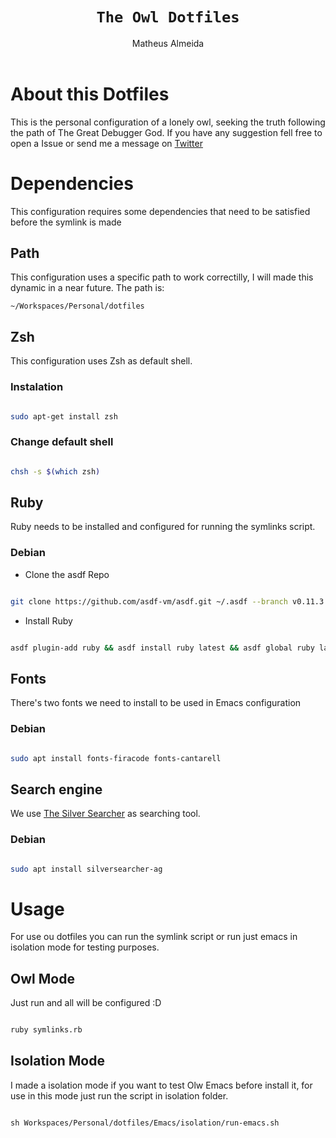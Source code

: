 #+title: =The Owl Dotfiles=
#+AUTHOR: Matheus Almeida

* About this Dotfiles

This is the personal configuration of a lonely owl, seeking the truth following the path of The Great Debugger God.
If you have any suggestion fell free to open a Issue or send me a message on [[https://twitter.com/Math_Almeid][Twitter]]

* Dependencies

This configuration requires some dependencies that need to be satisfied before the symlink is made

** Path

This configuration uses a specific path to work correctilly, I will made this dynamic in a near future.
The path is:

=~/Workspaces/Personal/dotfiles= 

** Zsh

This configuration uses Zsh as default shell.

*** Instalation

#+begin_src sh

sudo apt-get install zsh

#+end_src

*** Change default shell

#+begin_src sh

chsh -s $(which zsh)

#+end_src

** Ruby

Ruby needs to be installed and configured for running the symlinks script.

*** Debian

- Clone the  asdf Repo

#+begin_src sh

git clone https://github.com/asdf-vm/asdf.git ~/.asdf --branch v0.11.3

#+end_src

- Install Ruby

#+begin_src sh

asdf plugin-add ruby && asdf install ruby latest && asdf global ruby latest

#+end_src

** Fonts

There's two fonts we need to install to be used in Emacs configuration

*** Debian

#+begin_src sh

sudo apt install fonts-firacode fonts-cantarell

#+end_src

** Search engine

We use [[https://github.com/ggreer/the_silver_searcher][The Silver Searcher]] as searching tool.

*** Debian 

#+begin_src sh

sudo apt install silversearcher-ag

#+end_src

* Usage

For use ou dotfiles you can run the symlink script or run just emacs in isolation mode for testing purposes.

** Owl Mode

Just run and all will be configured :D

#+begin_src sh

ruby symlinks.rb

#+end_src

** Isolation Mode

I made a isolation mode if you want to test Olw Emacs before install it, for use in this mode just run the script in isolation folder.

#+begin_src emacs-lisp

sh Workspaces/Personal/dotfiles/Emacs/isolation/run-emacs.sh

#+end_src
